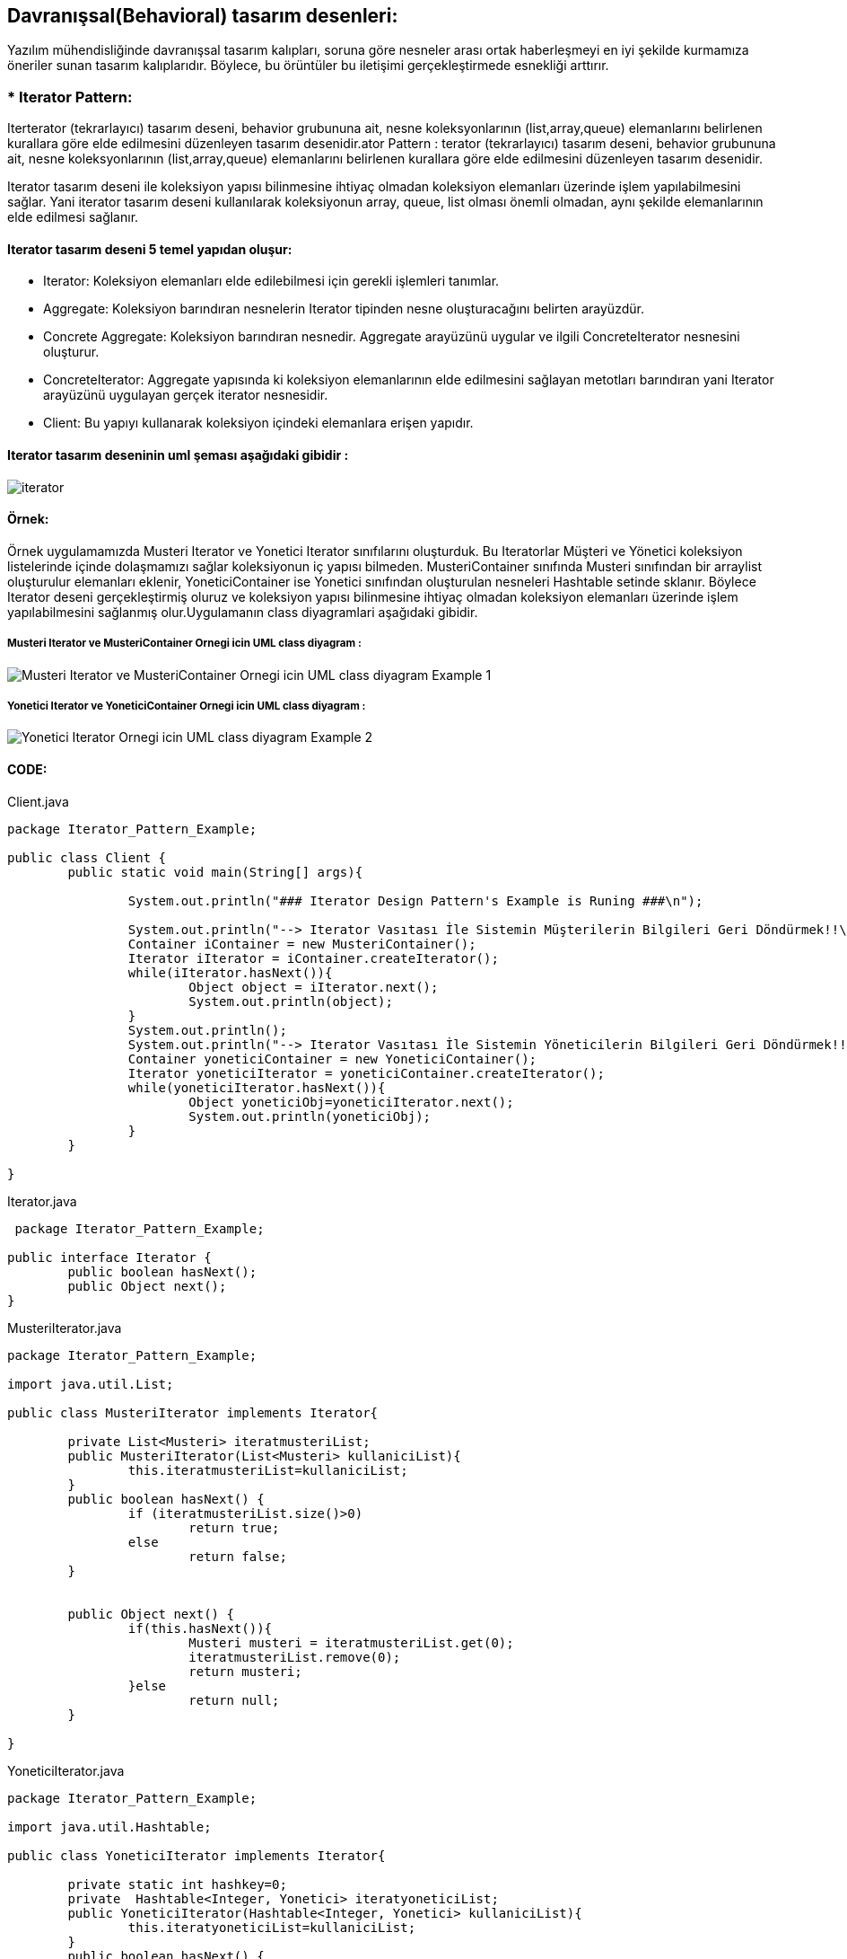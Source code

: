 ## Davranışsal(Behavioral) tasarım desenleri:
Yazılım mühendisliğinde davranışsal tasarım kalıpları, soruna göre nesneler arası ortak haberleşmeyi en iyi şekilde kurmamıza öneriler sunan tasarım kalıplarıdır. 
Böylece, bu örüntüler bu iletişimi gerçekleştirmede esnekliği arttırır.

### * Iterator Pattern: 
Iterterator (tekrarlayıcı) tasarım deseni, behavior grubununa ait, nesne koleksyonlarının (list,array,queue) elemanlarını belirlenen kurallara göre elde edilmesini düzenleyen tasarım desenidir.ator Pattern :
terator (tekrarlayıcı) tasarım deseni, behavior grubununa ait, nesne koleksyonlarının (list,array,queue) elemanlarını belirlenen kurallara göre elde edilmesini düzenleyen tasarım desenidir.

Iterator tasarım deseni ile koleksiyon yapısı bilinmesine ihtiyaç olmadan koleksiyon elemanları üzerinde işlem yapılabilmesini sağlar. Yani iterator tasarım deseni kullanılarak koleksiyonun array, queue, 
list olması önemli olmadan, aynı şekilde elemanlarının elde edilmesi sağlanır.

#### Iterator tasarım deseni 5 temel yapıdan oluşur:

*  Iterator: Koleksiyon elemanları elde edilebilmesi için gerekli işlemleri tanımlar.

*  Aggregate: Koleksiyon barındıran nesnelerin Iterator tipinden nesne oluşturacağını belirten arayüzdür.

*  Concrete Aggregate: Koleksiyon barındıran nesnedir. Aggregate arayüzünü uygular ve ilgili ConcreteIterator nesnesini oluşturur.

*  ConcreteIterator:  Aggregate yapısında ki koleksiyon elemanlarının elde edilmesini sağlayan metotları barındıran yani Iterator arayüzünü uygulayan gerçek iterator nesnesidir.

*  Client: Bu yapıyı kullanarak koleksiyon içindeki elemanlara erişen yapıdır.

#### Iterator tasarım deseninin uml şeması aşağıdaki gibidir :

image::Iterator_genel_uml.png[iterator]

#### Örnek:
Örnek uygulamamızda Musteri Iterator ve Yonetici Iterator sınıfılarını oluşturduk. Bu Iteratorlar Müşteri ve Yönetici koleksiyon listelerinde içinde
dolaşmamızı sağlar koleksiyonun iç yapısı bilmeden. MusteriContainer sınıfında Musteri sınıfından bir arraylist oluşturulur elemanları eklenir,
YoneticiContainer ise Yonetici sınıfından oluşturulan nesneleri Hashtable setinde sklanır. Böylece Iterator deseni gerçekleştirmiş oluruz ve koleksiyon yapısı bilinmesine ihtiyaç olmadan koleksiyon elemanları 
üzerinde işlem yapılabilmesini sağlanmış olur.Uygulamanın class diyagramlari aşağıdaki gibidir.

##### Musteri Iterator ve MusteriContainer Ornegi icin UML class diyagram :

image::Musteri Iterator ve MusteriContainer Ornegi icin UML class diyagram Example_1.png[]

##### Yonetici Iterator ve YoneticiContainer Ornegi icin UML class diyagram :

image::Yonetici Iterator Ornegi icin UML class diyagram Example_2.png[]

#### CODE:

.Client.java
[source, java]
----
package Iterator_Pattern_Example;

public class Client {
	public static void main(String[] args){
		
		System.out.println("### Iterator Design Pattern's Example is Runing ###\n");

		System.out.println("--> Iterator Vasıtası İle Sistemin Müşterilerin Bilgileri Geri Döndürmek!!\n");
		Container iContainer = new MusteriContainer();
		Iterator iIterator = iContainer.createIterator();
		while(iIterator.hasNext()){
			Object object = iIterator.next();
			System.out.println(object);
		}
		System.out.println();
		System.out.println("--> Iterator Vasıtası İle Sistemin Yöneticilerin Bilgileri Geri Döndürmek!!\n");
		Container yoneticiContainer = new YoneticiContainer();
		Iterator yoneticiIterator = yoneticiContainer.createIterator();
		while(yoneticiIterator.hasNext()){
			Object yoneticiObj=yoneticiIterator.next();
			System.out.println(yoneticiObj);
		}
	}

}
----
.Iterator.java
[source, java]
----
 package Iterator_Pattern_Example;

public interface Iterator {
	public boolean hasNext();
	public Object next();
}
----
.MusteriIterator.java
[source, java]
----
package Iterator_Pattern_Example;

import java.util.List;

public class MusteriIterator implements Iterator{

	private List<Musteri> iteratmusteriList;
	public MusteriIterator(List<Musteri> kullaniciList){
		this.iteratmusteriList=kullaniciList;
	}
	public boolean hasNext() {
		if (iteratmusteriList.size()>0)
			return true;
		else
			return false;
	}

	
	public Object next() {
		if(this.hasNext()){
			Musteri musteri = iteratmusteriList.get(0);
			iteratmusteriList.remove(0);
			return musteri;
		}else
			return null;
	}

}
----
.YoneticiIterator.java
[source, java]
----
package Iterator_Pattern_Example;

import java.util.Hashtable;

public class YoneticiIterator implements Iterator{
	
	private static int hashkey=0;
	private  Hashtable<Integer, Yonetici> iteratyoneticiList;
	public YoneticiIterator(Hashtable<Integer, Yonetici> kullaniciList){
		this.iteratyoneticiList=kullaniciList;
	}
	public boolean hasNext() {
		if (iteratyoneticiList.size()>0)
			return true;
		else
			return false;
	}

	
	public Object next() {
		if(this.hasNext()){
			Yonetici yonetici = iteratyoneticiList.get(hashkey);
			iteratyoneticiList.remove(hashkey);
			hashkey++;
			return yonetici;
		}else
			return null;
	}
}
----
.Kullanici.java
[source, java]
----
package Iterator_Pattern_Example;

public abstract class Kullanici {

	private String musteri_adi;
	private String musteri_soyadi;
	private int age;
	private String kullanici_turu;
	
	public String getKullanici_adi() {
		return musteri_adi;
	}

	public void setKullanici_adi(String musteri_adi) {
		this.musteri_adi = musteri_adi;
	}

	public String getKullanici_soyadi() {
		return musteri_soyadi;
	}

	public void setKullanici_soyadi(String musteri_soyadi) {
		this.musteri_soyadi = musteri_soyadi;
	}
	public String getKullanici_turu(){
		return this.kullanici_turu;
	}
	
	public void setKullanici_turu(String kullanici_turu){
		this.kullanici_turu = kullanici_turu;
	}
	public int getAge(){
		return this.age;	
	}
	public void setAge(int age){
		this.age = age;
	}
	@Override
	public String toString() {
		return "musteri_adi=" + musteri_adi + ", musteri_soyadi=" + musteri_soyadi + ", age=" + age
				+ ", kullanici_turu=" + kullanici_turu ;
	}
	
}
----
.Musteri.java
[source, java]
----
package Iterator_Pattern_Example;

public class Musteri extends Kullanici{

	public Musteri(String musteri_adi, String musteri_soyadi,int age){
		setKullanici_adi(musteri_adi);
		setKullanici_soyadi(musteri_soyadi);
		setAge(age);
		setKullanici_turu("Müşteri");
	}
	
}
----
.Yonetici.java
[source, java]
----
package Iterator_Pattern_Example;

public class Yonetici extends Kullanici {

	public Yonetici(String yonetici_adi, String yonetici_soyadi,int age){
		setKullanici_adi(yonetici_adi);
		setKullanici_soyadi(yonetici_soyadi);
		setAge(age);
		setKullanici_turu("Yönetici");
	}
	public String toString() {
		return "yönetici_adi=" + getKullanici_adi() + ", yönetici_soyadi=" + getKullanici_soyadi() + ", age=" + getAge()
				+ ", kullanici_turu=" + getKullanici_turu() ;
	}
}
----
.Container.java
[source, java]
----
 package Iterator_Pattern_Example;

public interface Container {
	
	public Iterator createIterator();
	
}
----
.MusteriContainer.java
[source, java]
----
package Iterator_Pattern_Example;

import java.util.ArrayList;
import java.util.List;

public class MusteriContainer implements Container{
	
	private List<Musteri> musteriList = new ArrayList<Musteri>();
	public MusteriContainer(){
		addMusteri("Muhammed","Kaya",24);
		addMusteri("Caner","Bulut",30);
		addMusteri("Esma","Bodur",27);
		
		
	}
	public void addMusteri(String isim,String soyisim,int age){
		Musteri musteriBilgisi=new Musteri(isim,soyisim,age);
		musteriList.add(musteriBilgisi);
	}
	
	public Iterator createIterator() {
		MusteriIterator result = new MusteriIterator(musteriList);
		return result;
	}
	
}
----
.YoneticiContainer.java
[source, java]
----
package Iterator_Pattern_Example;

import java.util.ArrayList;
import java.util.Hashtable;
import java.util.List;

public class YoneticiContainer implements Container{
	
    Hashtable<Integer, Yonetici> yoneticiList = new Hashtable<Integer, Yonetici>();
    int hashKey = 0;
	
	public YoneticiContainer(){
		addYonetici("Ahmet","Akbulut",45);
		addYonetici("Unal","Sayar",50);
		addYonetici("Merve","Ateş",37);
		
		
	}
	public void addYonetici(String isim,String soyisim,int age){
		Yonetici yoneticiBilgisi=new Yonetici(isim,soyisim,age);
		yoneticiList.put(hashKey, yoneticiBilgisi);
		hashKey++;
	}
	
	public Iterator createIterator() {
		YoneticiIterator result = new YoneticiIterator(yoneticiList);
		return result;
	}
}
----
#### Result:
[source, ]
----
### Iterator Design Pattern's Example is Runing ###

--> Iterator Vasıtası İle Sistemin Müşterilerin Bilgileri Geri Döndürmek!!

musteri_adi=Muhammed, musteri_soyadi=Kaya, age=24, kullanici_turu=Müşteri
musteri_adi=Caner, musteri_soyadi=Bulut, age=30, kullanici_turu=Müşteri
musteri_adi=Esma, musteri_soyadi=Bodur, age=27, kullanici_turu=Müşteri

--> Iterator Vasıtası İle Sistemin Yöneticilerin Bilgileri Geri Döndürmek!!

yönetici_adi=Ahmet, yönetici_soyadi=Akbulut, age=45, kullanici_turu=Yönetici
yönetici_adi=Unal, yönetici_soyadi=Sayar, age=50, kullanici_turu=Yönetici
yönetici_adi=Merve, yönetici_soyadi=Ateş, age=37, kullanici_turu=Yönetici
----
